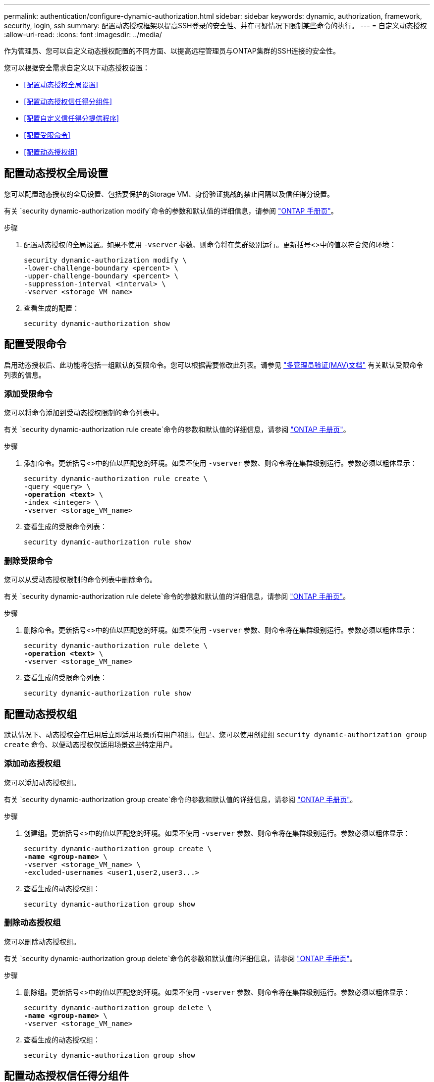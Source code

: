 ---
permalink: authentication/configure-dynamic-authorization.html 
sidebar: sidebar 
keywords: dynamic, authorization, framework, security, login, ssh 
summary: 配置动态授权框架以提高SSH登录的安全性、并在可疑情况下限制某些命令的执行。 
---
= 自定义动态授权
:allow-uri-read: 
:icons: font
:imagesdir: ../media/


[role="lead"]
作为管理员、您可以自定义动态授权配置的不同方面、以提高远程管理员与ONTAP集群的SSH连接的安全性。

您可以根据安全需求自定义以下动态授权设置：

* <<配置动态授权全局设置>>
* <<配置动态授权信任得分组件>>
* <<配置自定义信任得分提供程序>>
* <<配置受限命令>>
* <<配置动态授权组>>




== 配置动态授权全局设置

您可以配置动态授权的全局设置、包括要保护的Storage VM、身份验证挑战的禁止间隔以及信任得分设置。

有关 `security dynamic-authorization modify`命令的参数和默认值的详细信息，请参阅 https://docs.netapp.com/us-en/ontap-cli/security-dynamic-authorization-modify.html["ONTAP 手册页"^]。

.步骤
. 配置动态授权的全局设置。如果不使用 `-vserver` 参数、则命令将在集群级别运行。更新括号<>中的值以符合您的环境：
+
[source, subs="specialcharacters,quotes"]
----
security dynamic-authorization modify \
-lower-challenge-boundary <percent> \
-upper-challenge-boundary <percent> \
-suppression-interval <interval> \
-vserver <storage_VM_name>
----
. 查看生成的配置：
+
[source, console]
----
security dynamic-authorization show
----




== 配置受限命令

启用动态授权后、此功能将包括一组默认的受限命令。您可以根据需要修改此列表。请参见 link:../multi-admin-verify/index.html["多管理员验证(MAV)文档"] 有关默认受限命令列表的信息。



=== 添加受限命令

您可以将命令添加到受动态授权限制的命令列表中。

有关 `security dynamic-authorization rule create`命令的参数和默认值的详细信息，请参阅 https://docs.netapp.com/us-en/ontap-cli/security-dynamic-authorization-rule-create.html["ONTAP 手册页"^]。

.步骤
. 添加命令。更新括号<>中的值以匹配您的环境。如果不使用 `-vserver` 参数、则命令将在集群级别运行。参数必须以粗体显示：
+
[source, subs="specialcharacters,quotes"]
----
security dynamic-authorization rule create \
-query <query> \
*-operation <text>* \
-index <integer> \
-vserver <storage_VM_name>
----
. 查看生成的受限命令列表：
+
[source, console]
----
security dynamic-authorization rule show
----




=== 删除受限命令

您可以从受动态授权限制的命令列表中删除命令。

有关 `security dynamic-authorization rule delete`命令的参数和默认值的详细信息，请参阅 https://docs.netapp.com/us-en/ontap-cli/security-dynamic-authorization-rule-delete.html["ONTAP 手册页"^]。

.步骤
. 删除命令。更新括号<>中的值以匹配您的环境。如果不使用 `-vserver` 参数、则命令将在集群级别运行。参数必须以粗体显示：
+
[source, subs="specialcharacters,quotes"]
----
security dynamic-authorization rule delete \
*-operation <text>* \
-vserver <storage_VM_name>
----
. 查看生成的受限命令列表：
+
[source, console]
----
security dynamic-authorization rule show
----




== 配置动态授权组

默认情况下、动态授权会在启用后立即适用场景所有用户和组。但是、您可以使用创建组 `security dynamic-authorization group create` 命令、以便动态授权仅适用场景这些特定用户。



=== 添加动态授权组

您可以添加动态授权组。

有关 `security dynamic-authorization group create`命令的参数和默认值的详细信息，请参阅 https://docs.netapp.com/us-en/ontap-cli/security-dynamic-authorization-group-create.html["ONTAP 手册页"^]。

.步骤
. 创建组。更新括号<>中的值以匹配您的环境。如果不使用 `-vserver` 参数、则命令将在集群级别运行。参数必须以粗体显示：
+
[source, subs="specialcharacters,quotes"]
----
security dynamic-authorization group create \
*-name <group-name>* \
-vserver <storage_VM_name> \
-excluded-usernames <user1,user2,user3...>

----
. 查看生成的动态授权组：
+
[source, console]
----
security dynamic-authorization group show
----




=== 删除动态授权组

您可以删除动态授权组。

有关 `security dynamic-authorization group delete`命令的参数和默认值的详细信息，请参阅 https://docs.netapp.com/us-en/ontap-cli/security-dynamic-authorization-group-delete.html["ONTAP 手册页"^]。

.步骤
. 删除组。更新括号<>中的值以匹配您的环境。如果不使用 `-vserver` 参数、则命令将在集群级别运行。参数必须以粗体显示：
+
[source, subs="specialcharacters,quotes"]
----
security dynamic-authorization group delete \
*-name <group-name>* \
-vserver <storage_VM_name>
----
. 查看生成的动态授权组：
+
[source, console]
----
security dynamic-authorization group show
----




== 配置动态授权信任得分组件

您可以配置最大分数权重、以更改评分标准的优先级或从风险评分中删除某些标准。


NOTE: 作为最佳实践、您应保留默认分数权重值、仅在需要时进行调整。

有关 `security dynamic-authorization trust-score-component modify`命令的参数和默认值的详细信息，请参阅 https://docs.netapp.com/us-en/ontap-cli/security-dynamic-authorization-trust-score-component-modify.html["ONTAP 手册页"^]。

以下是您可以修改的组件及其默认分数和百分比权重：

[cols="4*"]
|===
| 标准 | 组件名称 | 默认原始分数权重 | 默认百分比权重 


| 可信设备 | `trusted-device` | 20. | 50. 


| 用户登录身份验证历史记录 | `authentication-history` | 20. | 50. 
|===
.步骤
. 修改信任得分组件。更新括号<>中的值以匹配您的环境。如果不使用 `-vserver` 参数、则命令将在集群级别运行。参数必须以粗体显示：
+
[source, subs="specialcharacters,quotes"]
----
security dynamic-authorization trust-score-component modify \
*-component <component-name>* \
*-weight <integer>* \
-vserver <storage_VM_name>
----
. 查看得到的信任得分组件设置：
+
[source, console]
----
security dynamic-authorization trust-score-component show
----




=== 重置用户的信任得分

如果用户因系统策略而被拒绝访问、并且能够证明其身份、则管理员可以重置用户的信任得分。

有关 `security dynamic-authorization user-trust-score reset`命令的参数和默认值的详细信息，请参阅 https://docs.netapp.com/us-en/ontap-cli/security-dynamic-authorization-user-trust-score-reset.html["ONTAP 手册页"^]。

.步骤
. 添加命令。请参见 <<配置动态授权信任得分组件>> 有关可重置的信任得分组件的列表。更新括号<>中的值以匹配您的环境。如果不使用 `-vserver` 参数、则命令将在集群级别运行。参数必须以粗体显示：
+
[source, subs="specialcharacters,quotes"]
----
security dynamic-authorization user-trust-score reset \
*-username <username>* \
*-component <component-name>* \
-vserver <storage_VM_name>
----




=== 显示您的信任得分

用户可以显示其自己的登录会话信任得分。

.步骤
. 显示您的信任得分：
+
[source, console]
----
security login whoami
----
+
您应看到类似于以下内容的输出：

+
[listing]
----
User: admin
Role: admin
Trust Score: 50
----




== 配置自定义信任得分提供程序

如果您已从外部信任得分提供程序收到评分方法、则可以将自定义提供程序添加到动态授权配置中。

.开始之前
* 自定义信任得分提供程序必须返回JSON响应。必须满足以下语法要求：
+
** 返回信任得分的字段必须是标量字段、而不是数组的元素。
** 返回信任得分的字段可以是嵌套字段、例如 `trust_score.value`。
** JSON响应中必须有一个字段返回数字信任得分。如果本机不可用、则可以编写包装程序脚本以返回此值。


* 提供的值可以是信任得分或风险得分。不同之处在于信任得分按升序排列、较高的分数表示较高的信任级别、而风险得分则按降序排列。例如、如果信任分数为90、分数范围为0到100、则表示该分数非常值得信赖、并且可能会在不增加任何挑战的情况下获得"允许"、 如果分数范围为0到100、则风险分数为90表示风险较高、并且可能会在没有额外挑战的情况下导致"拒绝"。
* 自定义信任得分提供程序必须可通过ONTAP REST API进行访问。
* 必须使用支持的参数之一配置自定义信任得分提供程序。不支持需要在支持的参数列表中进行配置的自定义信任得分提供程序。


有关 `security dynamic-authorization trust-score-component create`命令的参数和默认值的详细信息，请参阅 https://docs.netapp.com/us-en/ontap-cli/security-dynamic-authorization-trust-score-component-create.html["ONTAP 手册页"^]。

.步骤
. 添加自定义信任得分提供程序。更新括号<>中的值以匹配您的环境。如果不使用 `-vserver` 参数、则命令将在集群级别运行。参数必须以粗体显示：
+
[source, subs="specialcharacters,quotes"]
----
security dynamic-authorization trust-score-component create \
-component <text> \
*-provider-uri <text>* \
-score-field <text> \
-min-score <integer> \
*-max-score <integer>* \
*-weight <integer>* \
-secret-access-key "<key_text>" \
-provider-http-headers <list<header,header,header>> \
-vserver <storage_VM_name>
----
. 查看得到的信任分数提供程序设置：
+
[source, console]
----
security dynamic-authorization trust-score-component show
----




=== 配置自定义信任得分提供程序标记

您可以使用标记与外部信任评分提供程序进行通信。这样、您就可以在不暴露敏感信息的情况下将URL中的信息发送到信任分数提供程序。

有关 `security dynamic-authorization trust-score-component create`命令的参数和默认值的详细信息，请参阅 https://docs.netapp.com/us-en/ontap-cli/security-dynamic-authorization-trust-score-component-create.html["ONTAP 手册页"^]。

.步骤
. 启用信任分数提供程序标记。更新括号<>中的值以匹配您的环境。如果不使用 `-vserver` 参数、则命令将在集群级别运行。参数必须以粗体显示：
+
[source, subs="specialcharacters,quotes"]
----
security dynamic-authorization trust-score-component create \
*-component <component_name>* \
-weight <initial_score_weight> \
-max-score <max_score_for_provider> \
*-provider-uri <provider_URI>* \
-score-field <REST_API_score_field> \
*-secret-access-key "<key_text>"*
----
+
例如：

+
[source, console]
----
security dynamic-authorization trust-score-component create -component comp1 -weight 20 -max-score 100 -provider-uri https://<url>/trust-scores/users/<user>/<ip>/component1.html?api-key=<access-key> -score-field score -access-key "MIIBBjCBrAIBArqyTHFvYdWiOpLkLKHGjUYUNSwfzX"
----

